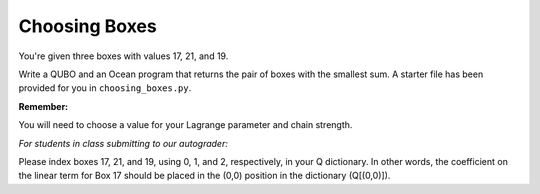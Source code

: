 ==============
Choosing Boxes 
==============

You're given three boxes with values 17, 21, and 19.

Write a QUBO and an Ocean program that returns the pair of boxes with the 
smallest sum.  A starter file has been provided for you in 
``choosing_boxes.py``.

**Remember:**

You will need to choose a value for your Lagrange parameter and chain strength.

*For students in class submitting to our autograder:*

Please index boxes 17, 21, and 19, using 0, 1, and 2, respectively, in your Q 
dictionary.  In other words, the coefficient on the linear term for Box 17 
should be placed in the (0,0) position in the dictionary (Q[(0,0)]).
